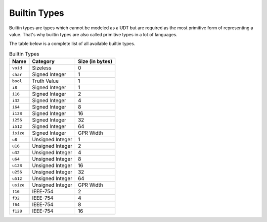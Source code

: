 Builtin Types
=============

Builtin types are types which cannot be modeled as a UDT but are
required as the most primitive form of representing a value.
That's why builtin types are also called primitive types in a lot
of languages.

The table below is a complete list of all available builtin types.

.. list-table:: Builtin Types
	:header-rows: 1

	* - Name
	  - Category
	  - Size (in bytes)
	* - ``void``
	  - Sizeless
	  - 0
	* - ``char``
	  - Signed Integer
	  - 1
	* - ``bool``
	  - Truth Value
	  - 1
	* - ``i8``
	  - Signed Integer
	  - 1
	* - ``i16``
	  - Signed Integer
	  - 2
	* - ``i32``
	  - Signed Integer
	  - 4
	* - ``i64``
	  - Signed Integer
	  - 8
	* - ``i128``
	  - Signed Integer
	  - 16
	* - ``i256``
	  - Signed Integer
	  - 32
	* - ``i512``
	  - Signed Integer
	  - 64
	* - ``isize``
	  - Signed Integer
	  - GPR Width
	* - ``u8``
	  - Unsigned Integer
	  - 1
	* - ``u16``
	  - Unsigned Integer
	  - 2
	* - ``u32``
	  - Unsigned Integer
	  - 4
	* - ``u64``
	  - Unsigned Integer
	  - 8
	* - ``u128``
	  - Unsigned Integer
	  - 16
	* - ``u256``
	  - Unsigned Integer
	  - 32
	* - ``u512``
	  - Unsigned Integer
	  - 64
	* - ``usize``
	  - Unsigned Integer
	  - GPR Width
	* - ``f16``
	  - IEEE-754
	  - 2
	* - ``f32``
	  - IEEE-754
	  - 4
	* - ``f64``
	  - IEEE-754
	  - 8
	* - ``f128``
	  - IEEE-754
	  - 16